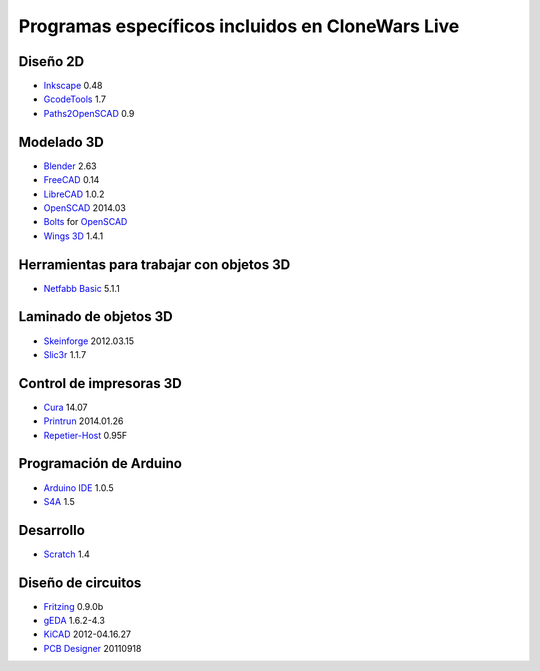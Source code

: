 =================================================
Programas específicos incluidos en CloneWars Live
=================================================

Diseño 2D
---------

* `Inkscape`_ 0.48
* `GcodeTools`_ 1.7
* `Paths2OpenSCAD`_ 0.9

.. _`Inkscape`: http://www.inkscape.org/es/
.. _`GcodeTools`: http://www.cnc-club.ru/forum/viewtopic.php?t=35
.. _`Paths2OpenSCAD`: https://github.com/l0b0/paths2openscad

Modelado 3D
-----------

* `Blender`_ 2.63
* `FreeCAD`_ 0.14
* `LibreCAD`_ 1.0.2
* `OpenSCAD`_ 2014.03
* `Bolts`_ for `OpenSCAD`_
* `Wings 3D`_ 1.4.1

.. _`Blender`: http://www.blender.org
.. _`FreeCAD`: http://www.freecadweb.org
.. _`LibreCAD`: http://librecad.org
.. _`OpenSCAD`: http://www.openscad.org
.. _`Bolts`: http://jreinhardt.github.io/BOLTS/index.html
.. _`Wings 3D`: http://www.wings3d.com

Herramientas para trabajar con objetos 3D
-----------------------------------------

* `Netfabb Basic`_ 5.1.1

.. _`Netfabb Basic`: http://www.netfabb.com/basic.php

Laminado de objetos 3D
----------------------

* `Skeinforge`_ 2012.03.15
* `Slic3r`_ 1.1.7

.. _`Skeinforge`: http://fabmetheus.crsndoo.com
.. _`Slic3r`: http://slic3r.org/

Control de impresoras 3D
------------------------

* `Cura`_ 14.07
* `Printrun`_ 2014.01.26
* `Repetier-Host`_ 0.95F

.. _`Cura`: https://www.ultimaker.com/pages/our-software
.. _`Printrun`: https://github.com/kliment/Printrun
.. _`Repetier-Host`: http://www.repetier.com/documentation/repetier-host

Programación de Arduino
-----------------------

* `Arduino IDE`_ 1.0.5
* `S4A`_ 1.5

.. _`Arduino IDE`: http://arduino.cc/en/pmwiki.php?n=main/software
.. _`S4A`: http://s4a.cat/index_es.html

Desarrollo
----------

* `Scratch`_ 1.4

.. _`Scratch`: http://scratch.mit.edu

Diseño de circuitos
-------------------

* `Fritzing`_ 0.9.0b
* `gEDA`_ 1.6.2-4.3
* `KiCAD`_ 2012-04.16.27
* `PCB Designer`_ 20110918

.. _`Fritzing`: http://fritzing.org
.. _`gEDA`: http://www.geda-project.org
.. _`KiCAD`: http://www.kicad-pcb.org
.. _`PCB Designer`: http://pcb.geda-project.org
